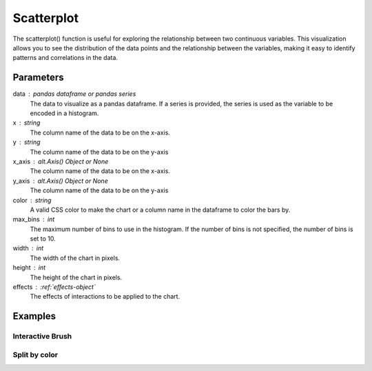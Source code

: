 .. _scatterplot:

============
Scatterplot
============
.. altair-plot::

    import altair_express as alx
    from vega_datasets import data
    df = data.cars()

    alx.highlight_brush() + alx.scatterplot(df,x='Horsepower',y='Miles_per_Gallon')

The scatterplot() function is useful for exploring the relationship between two continuous variables. 
This visualization allows you to see the distribution of the data points and the relationship between the variables, 
making it easy to identify patterns and correlations in the data.

Parameters
**********************
data : pandas dataframe or pandas series
    The data to visualize as a pandas dataframe. If a series is provided, the series is used as the variable to be encoded in a histogram.
x : string
    The column name of the data to be on the x-axis.
y : string
    The column name of the data to be on the y-axis
x_axis : alt.Axis() Object or None
    The column name of the data to be on the x-axis.
y_axis : alt.Axis() Object or None
    The column name of the data to be on the y-axis
color : string 
    A valid CSS color to make the chart or a column name in the dataframe to color the bars by.
max_bins : int
    The maximum number of bins to use in the histogram. If the number of bins is not specified, the number of bins is set to 10.
width : int
    The width of the chart in pixels.
height : int
    The height of the chart in pixels.
effects : :ref:`effects-object`
    The effects of interactions to be applied to the chart.

Examples
**********************

Interactive Brush
^^^^^^^^^^^^^^^^^^^^^^
.. altair-plot::

    import altair_express as alx
    from vega_datasets import data
    df = data.cars()

    alx.highlight_brush()+alx.hist(df,x='Horsepower')

    
Split by color  
^^^^^^^^^^^^^^^^^^^^^^
.. altair-plot::

    import altair_express as alx
    from vega_datasets import data
    df = data.cars()

    alx.hist(df,x='Horsepower',color='Origin', max_bins=25)

